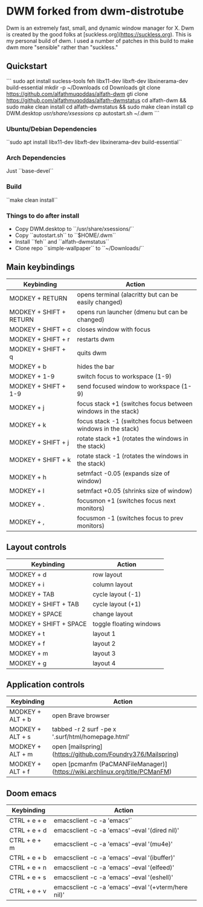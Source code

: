 * DWM forked from dwm-distrotube

Dwm is an extremely fast, small, and dynamic window manager for X. Dwm is created by the good folks at [suckless.org](https://suckless.org).  This is my personal build of dwm.  I used a number of patches in this build to make dwm more "sensible" rather than "suckless."

** Quickstart
```
sudo apt install sucless-tools feh libx11-dev libxft-dev libxinerama-dev build-essential
mkdir -p ~/Downloads
cd Downloads
git clone https://github.com/alfathmuqoddas/alfath-dwm
gti clone https://github.com/alfathmuqoddas/alfath-dwmstatus
cd alfath-dwm && sudo make clean install
cd alfath-dwmstatus && sudo make clean install
cp DWM.desktop /usr/share/xsessions/
cp autostart.sh ~/.dwm
```

*** Ubuntu/Debian Dependencies
``sudo apt install libx11-dev libxft-dev libxinerama-dev build-essential``

*** Arch Dependencies
Just ``base-devel``

*** Build
``make clean install``

*** Things to do after install
- Copy DWM.desktop to ``/usr/share/xsessions/``
- Copy ``autostart.sh`` to ``$HOME/.dwm``
- Install ``feh`` and ``alfath-dwmstatus``
- Clone repo ``simple-wallpaper`` to ``~/Downloads/``

** Main keybindings

| Keybinding              | Action                                                       |
|-------------------------+--------------------------------------------------------------|
| MODKEY + RETURN         | opens terminal (alacritty but can be easily changed)         |
| MODKEY + SHIFT + RETURN | opens run launcher (dmenu but can be changed)                |
| MODKEY + SHIFT + c      | closes window with focus                                     |
| MODKEY + SHIFT + r      | restarts dwm                                                 |
| MODKEY + SHIFT + q      | quits dwm                                                    |
| MODKEY + b              | hides the bar                                                |
| MODKEY + 1-9            | switch focus to workspace (1-9)                              |
| MODKEY + SHIFT + 1-9    | send focused window to workspace (1-9)                       |
| MODKEY + j              | focus stack +1 (switches focus between windows in the stack) |
| MODKEY + k              | focus stack -1 (switches focus between windows in the stack) |
| MODKEY + SHIFT + j      | rotate stack +1 (rotates the windows in the stack)           |
| MODKEY + SHIFT + k      | rotate stack -1 (rotates the windows in the stack)           |
| MODKEY + h              | setmfact -0.05 (expands size of window)                      |
| MODKEY + l              | setmfact +0.05 (shrinks size of window)                      |
| MODKEY + .              | focusmon +1 (switches focus next monitors)                   |
| MODKEY + ,              | focusmon -1 (switches focus to prev monitors)                |

** Layout controls

| Keybinding             | Action                  |
|------------------------+-------------------------|
| MODKEY + d             | row layout              |
| MODKEY + i             | column layout           |
| MODKEY + TAB           | cycle layout (-1)       |
| MODKEY + SHIFT + TAB   | cycle layout (+1)       |
| MODKEY + SPACE         | change layout           |
| MODKEY + SHIFT + SPACE | toggle floating windows |
| MODKEY + t             | layout 1                |
| MODKEY + f             | layout 2                |
| MODKEY + m             | layout 3                |
| MODKEY + g             | layout 4                |

** Application controls

| Keybinding       | Action                                                                       |
|------------------+------------------------------------------------------------------------------|
| MODKEY + ALT + b | open Brave browser                                                           |
| MODKEY + ALT + s | tabbed -r 2 surf -pe x '.surf/html/homepage.html'                            |
| MODKEY + ALT + m | open [mailspring](https://github.com/Foundry376/Mailspring)                  |
| MODKEY + ALT + f | open [pcmanfm (PaCMANFileManager)](https://wiki.archlinux.org/title/PCManFM) |

** Doom emacs

| Keybinding   | Action                                                 |
|--------------+--------------------------------------------------------|
| CTRL + e + e | emacsclient -c -a 'emacs'`                            |
| CTRL + e + d | emacsclient -c -a 'emacs' --eval '(dired nil)'        |
| CTRL + e + m | emacsclient -c -a 'emacs' --eval '(mu4e)'             |
| CTRL + e + b | emacsclient -c -a 'emacs' --eval '(ibuffer)'          |
| CTRL + e + n | emacsclient -c -a 'emacs' --eval '(elfeed)'           |
| CTRL + e + s | emacsclient -c -a 'emacs' --eval '(eshell)'           |
| CTRL + e + v | emacsclient -c -a 'emacs' --eval '(+vterm/here nil)'  |
